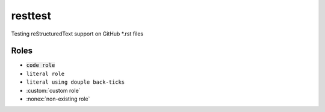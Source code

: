 resttest
========

Testing reStructuredText support on GitHub *.rst files

Roles
-----

- :code:`code role`
- :literal:`literal role`
- ``literal using douple back-ticks``
- :custom:`custom role`
- :nonex:`non-existing role`

.. role:: custom
